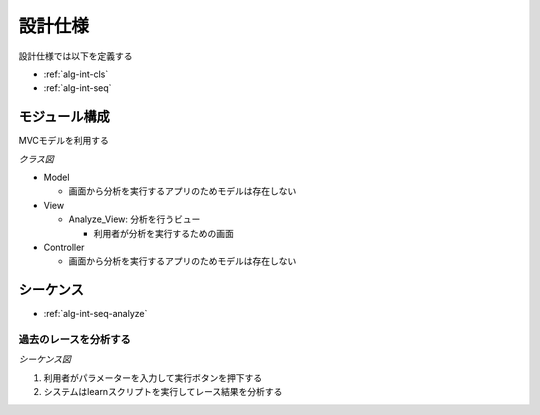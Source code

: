 設計仕様
========

設計仕様では以下を定義する

- :ref:`alg-int-cls`
- :ref:`alg-int-seq`

.. _alg-int-cls:

モジュール構成
--------------

MVCモデルを利用する

*クラス図*

.. uml:: umls/class.uml

- Model

  - 画面から分析を実行するアプリのためモデルは存在しない

- View

  - Analyze_View: 分析を行うビュー

    - 利用者が分析を実行するための画面

- Controller

  - 画面から分析を実行するアプリのためモデルは存在しない

.. _alg-int-seq:

シーケンス
----------

- :ref:`alg-int-seq-analyze`

.. _alg-int-seq-analyze:

過去のレースを分析する
^^^^^^^^^^^^^^^^^^^^^^

*シーケンス図*

.. uml:: umls/seq-analyze.uml

1. 利用者がパラメーターを入力して実行ボタンを押下する
2. システムはlearnスクリプトを実行してレース結果を分析する
